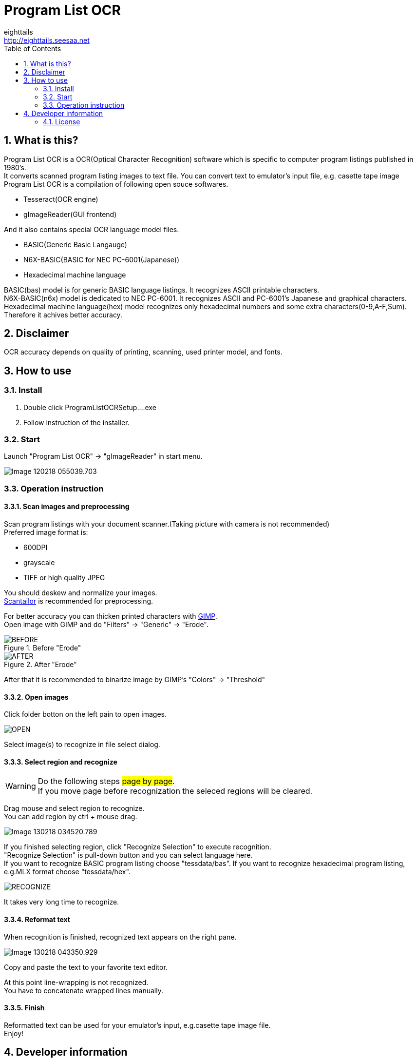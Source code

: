 = Program List OCR
eighttails <http://eighttails.seesaa.net>
:toc: left
:numbered:
:data-uri:

== What is this?
////
本ソフトは、主に1980年代のパソコン雑誌に掲載されたプログラムリストの読み取りに特化したOCRです。 +
紙面をスキャナで取り込み、OCRでテキストファイルにしたものをエミュレーター用のテープイメージ等に変換するという使い方を想定しています。 +
本ソフトは、以下のオープンソースソフトウェアの組み合わせです。
* Tesseract(OCRエンジン)
* gImageReader(GUIフロントエンド)
////
Program List OCR is a OCR(Optical Character Recognition) software which is specific to computer program listings published in 1980's. +
It converts scanned program listing images to text file. You can convert text to emulator's input file, e.g. casette tape image +  
Program List OCR is a compilation of following open souce softwares. +

* Tesseract(OCR engine)
* gImageReader(GUI frontend)

////
上記に加えて、独自にOCRに学習させて作成した以下の言語ファイルを含んでいます。

* BASIC(PC-6001シリーズ用N6X-Basic)
* 16進ダンプリスト
////
And it also contains special OCR language model files. 

* BASIC(Generic Basic Langauge)
* N6X-BASIC(BASIC for NEC PC-6001(Japanese))
* Hexadecimal machine language

BASIC(bas) model is for generic BASIC language listings. It recognizes ASCII printable characters. +
N6X-BASIC(n6x) model is dedicated to NEC PC-6001. It recognizes ASCII and PC-6001's Japanese and graphical characters. +
Hexadecimal machine language(hex) model recognizes only hexadecimal numbers and some extra characters(0-9,A-F,Sum). Therefore it achives better accuracy. +


== Disclaimer
////
読み取りできるプログラムリストは紙面の状態や印字に使われているプリンタ、フォントによりかなり相性があります。その点は割り切ってご利用をお願いします。
////
OCR accuracy depends on quality of printing, scanning, used printer model, and fonts. +


== How to use
=== Install
////
ProgramListOCRSetup.exeをダブルクリックしてインストールします。 +
インストーラーの指示に従って操作すれば完了です。
////
. Double click ProgramListOCRSetup....exe
. Follow instruction of the installer.

=== Start
////
スタートメニューから「Program List OCR」->「gImageReader」を選択するとOCRのGUIが起動します。
////
Launch "Program List OCR" -> "gImageReader" in start menu.

image::images/Image-120218-055039.703.png[]

=== Operation instruction
==== Scan images and preprocessing
////
読み込む対象のプログラムが掲載された紙面をスキャンします。 +
スキャン後はテキストの傾き、ゆがみがなるべく無い様に補正してください。 +
画像の補正方法について、私のやり方をブログで公開していますので、よろしければ参考にしてください。 +
http://eighttails.seesaa.net/article/283953696.html 

推奨する形式は

* 600DPI
* グレースケール
* TIFFまたは高画質設定のJPEG

です。 +
////
Scan program listings with your document scanner.(Taking picture with camera is not recommended) +
Preferred image format is:

* 600DPI
* grayscale
* TIFF or high quality JPEG

You should deskew and normalize your images. + 
https://scantailor.org/[Scantailor] is recommended for preprocessing. 

////
文字が薄い場合、 http://www.gimp.org[GIMP] を使って補正すると読み取り精度が上がります。 +
GIMPのメニューから「フィルター」->「汎用」->「明るさの最大値」を実行するとかすれた文字を補正することができます。

.「明るさの最大値」適用前
image::images/BEFORE.PNG[]
.「明るさの最大値」適用後
image::images/AFTER.PNG[]

その後、GIMPのメニューから「色」->「しきい値」を用いて画像を2値化しておくことをお勧めします。
////
For better accuracy you can thicken printed characters with http://www.gimp.org[GIMP]. +
Open image with GIMP and do "Filters" -> "Generic" -> "Erode". 

.Before "Erode"
image::images/BEFORE.PNG[]
.After "Erode"
image::images/AFTER.PNG[]

After that it is recommended to binarize image by GIMP's "Colors" -> "Threshold"

==== Open images
////
画像を読み込むには、画面左ペインのフォルダボタンをクリックします。

image::images/OPEN.PNG[]

ファイル選択ダイアログが開くので、読み込む対象の画像ファイルを選択します。 +
複数枚の画像を同時に選択することも可能です。
////
Click folder botton on the left pain to open images.

image::images/OPEN.PNG[]

Select image(s) to recognize in file select dialog.

==== Select region and recognize
[WARNING]
====
////
このステップの操作は#1ページずつ#行ってください。 +
読み取りを実行する前にページを移動すると選択範囲がクリアされてしまいます。
////
Do the following steps #page by page#. +
If you move page before recognization the seleced regions will be cleared. 
====
////
プログラムリストとして読み取る範囲をドラッグして指定します。 +
多段組になっていて読み取り範囲が複数ある場合はCTRL+ドラッグで選択範囲を追加できます。
////
Drag mouse and select region to recognize. +
You can add region by ctrl + mouse drag. 

image::images/Image-130218-034520.789.png[]

////
選択が終わったら、ツールバー上の「Recocnize Selection」ボタンをクリックして読み取りを実行します。 +
「Recocnize Selection」ボタンはプルダウンになっており、BASICプログラムを読み取る際は「tessdata/n6x」、マシン後を読み取る際は「tessdata/hex」を選択した状態で実行してください。
////
If you finished selecting region, click "Recognize Selection" to execute recognition. +
"Recognize Selection" is pull-down button and you can select language here. +
If you want to recognize BASIC program listing choose "tessdata/bas". If you want to recognize hexadecimal program listing, e.g.MLX format choose "tessdata/hex". 

image::images/RECOGNIZE.PNG[]

////
読み取りにはかなりの時間がかかります。気長に待ってください。
////
It takes very long time to recognize.

==== Reformat text
////
読み取りが完了すると、右のペインに認識結果が現れます。

image::images/Image-130218-043350.929.png[]
このテキストをお好みのテキストエディタにコピー、ペーストしてください。
////
When recognition is finished, recognized text appears on the right pane. 

image::images/Image-130218-043350.929.png[]
Copy and paste the text to your favorite text editor.

////
この状態のテキストは行のつながりを認識できていません。印刷の都合で2行に折り返されてしまった行は分割して出力されているので、目視で連結してやる必要があります。 +
////
At this point line-wrapping is not recognized. +
You have to concatenate wrapped lines manually.

==== Finish
Reformatted text can be used for your emulator's input, e.g.casette tape image file. +
Enjoy!

== Developer information
=== License
Licence of bundled softwares are as follows.

Tesseract:: 
* Apache License 2.0
* https://github.com/tesseract-ocr/tesseract
gImageReader:: 
* GNU General Public License v3.0
* https://github.com/manisandro/gImageReader

////
本リポジトリに含まれるスクリプトはTesseractに含まれているものを改変したものですので、Apache License 2.0とします。
////
Scripts in this repository is modified version of Tesseract and licensed under Apache License 2.0, same as Tesseract.
